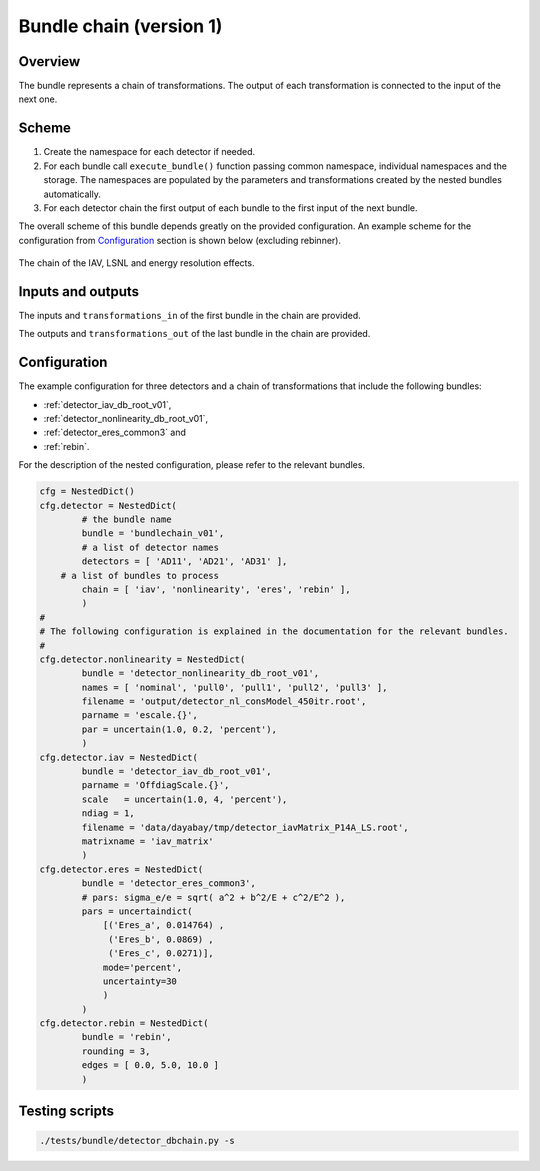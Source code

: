 .. _bundlechain_v01:

Bundle chain (version 1)
^^^^^^^^^^^^^^^^^^^^^^^^

Overview
""""""""

The bundle represents a chain of transformations. The output of each transformation is connected to the input of the
next one.

Scheme
""""""

1. Create the namespace for each detector if needed.
2. For each bundle call ``execute_bundle()`` function passing common namespace, individual namespaces and the storage.
   The namespaces are populated by the parameters and transformations created by the nested bundles automatically.
3. For each detector chain the first output of each bundle to the first input of the next bundle.

The overall scheme of this bundle depends greatly on the provided configuration. An example scheme for the configuration
from Configuration_ section is shown below (excluding rebinner).

.. figure:: ../../img/db_chain_scheme.png
   :scale: 25 %
   :align: center

   The chain of the IAV, LSNL and energy resolution effects.

Inputs and outputs
""""""""""""""""""

The inputs and ``transformations_in`` of the first bundle in the chain are provided.

The outputs and ``transformations_out`` of the last bundle in the chain are provided.

Configuration
"""""""""""""

The example configuration for three detectors and a chain of transformations that include the following bundles:

* :ref:`detector_iav_db_root_v01`,
* :ref:`detector_nonlinearity_db_root_v01`,
* :ref:`detector_eres_common3` and
* :ref:`rebin`.

For the description of the nested configuration, please refer to the relevant bundles.

.. code-block:: python

    cfg = NestedDict()
    cfg.detector = NestedDict(
            # the bundle name
            bundle = 'bundlechain_v01',
            # a list of detector names
            detectors = [ 'AD11', 'AD21', 'AD31' ],
        # a list of bundles to process
            chain = [ 'iav', 'nonlinearity', 'eres', 'rebin' ],
            )
    #
    # The following configuration is explained in the documentation for the relevant bundles.
    #
    cfg.detector.nonlinearity = NestedDict(
            bundle = 'detector_nonlinearity_db_root_v01',
            names = [ 'nominal', 'pull0', 'pull1', 'pull2', 'pull3' ],
            filename = 'output/detector_nl_consModel_450itr.root',
            parname = 'escale.{}',
            par = uncertain(1.0, 0.2, 'percent'),
            )
    cfg.detector.iav = NestedDict(
            bundle = 'detector_iav_db_root_v01',
            parname = 'OffdiagScale.{}',
            scale   = uncertain(1.0, 4, 'percent'),
            ndiag = 1,
            filename = 'data/dayabay/tmp/detector_iavMatrix_P14A_LS.root',
            matrixname = 'iav_matrix'
            )
    cfg.detector.eres = NestedDict(
            bundle = 'detector_eres_common3',
            # pars: sigma_e/e = sqrt( a^2 + b^2/E + c^2/E^2 ),
            pars = uncertaindict(
                [('Eres_a', 0.014764) ,
                 ('Eres_b', 0.0869) ,
                 ('Eres_c', 0.0271)],
                mode='percent',
                uncertainty=30
                )
            )
    cfg.detector.rebin = NestedDict(
            bundle = 'rebin',
            rounding = 3,
            edges = [ 0.0, 5.0, 10.0 ]
            )

Testing scripts
"""""""""""""""

.. code-block:: sh

    ./tests/bundle/detector_dbchain.py -s




